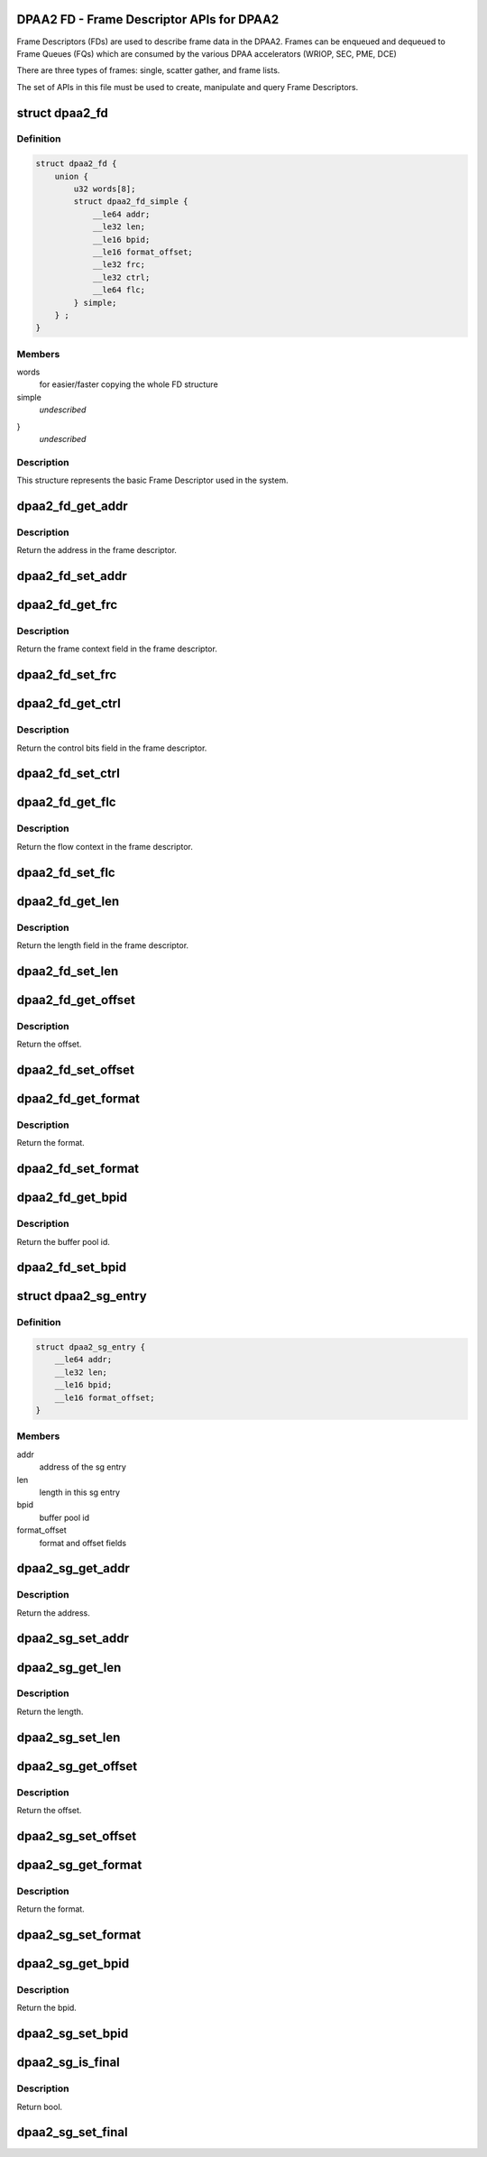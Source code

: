 .. -*- coding: utf-8; mode: rst -*-
.. src-file: drivers/staging/fsl-mc/include/dpaa2-fd.h

.. _`dpaa2-fd---frame-descriptor-apis-for-dpaa2`:

DPAA2 FD - Frame Descriptor APIs for DPAA2
==========================================

Frame Descriptors (FDs) are used to describe frame data in the DPAA2.
Frames can be enqueued and dequeued to Frame Queues (FQs) which are consumed
by the various DPAA accelerators (WRIOP, SEC, PME, DCE)

There are three types of frames: single, scatter gather, and frame lists.

The set of APIs in this file must be used to create, manipulate and
query Frame Descriptors.

.. _`dpaa2_fd`:

struct dpaa2_fd
===============

.. c:type:: struct dpaa2_fd

    Struct describing FDs

.. _`dpaa2_fd.definition`:

Definition
----------

.. code-block:: c

    struct dpaa2_fd {
        union {
            u32 words[8];
            struct dpaa2_fd_simple {
                __le64 addr;
                __le32 len;
                __le16 bpid;
                __le16 format_offset;
                __le32 frc;
                __le32 ctrl;
                __le64 flc;
            } simple;
        } ;
    }

.. _`dpaa2_fd.members`:

Members
-------

words
    for easier/faster copying the whole FD structure

simple
    *undescribed*

}
    *undescribed*

.. _`dpaa2_fd.description`:

Description
-----------

This structure represents the basic Frame Descriptor used in the system.

.. _`dpaa2_fd_get_addr`:

dpaa2_fd_get_addr
=================

.. c:function:: dma_addr_t dpaa2_fd_get_addr(const struct dpaa2_fd *fd)

    get the addr field of frame descriptor

    :param const struct dpaa2_fd \*fd:
        the given frame descriptor

.. _`dpaa2_fd_get_addr.description`:

Description
-----------

Return the address in the frame descriptor.

.. _`dpaa2_fd_set_addr`:

dpaa2_fd_set_addr
=================

.. c:function:: void dpaa2_fd_set_addr(struct dpaa2_fd *fd, dma_addr_t addr)

    Set the addr field of frame descriptor

    :param struct dpaa2_fd \*fd:
        the given frame descriptor

    :param dma_addr_t addr:
        the address needs to be set in frame descriptor

.. _`dpaa2_fd_get_frc`:

dpaa2_fd_get_frc
================

.. c:function:: u32 dpaa2_fd_get_frc(const struct dpaa2_fd *fd)

    Get the frame context in the frame descriptor

    :param const struct dpaa2_fd \*fd:
        the given frame descriptor

.. _`dpaa2_fd_get_frc.description`:

Description
-----------

Return the frame context field in the frame descriptor.

.. _`dpaa2_fd_set_frc`:

dpaa2_fd_set_frc
================

.. c:function:: void dpaa2_fd_set_frc(struct dpaa2_fd *fd, u32 frc)

    Set the frame context in the frame descriptor

    :param struct dpaa2_fd \*fd:
        the given frame descriptor

    :param u32 frc:
        the frame context needs to be set in frame descriptor

.. _`dpaa2_fd_get_ctrl`:

dpaa2_fd_get_ctrl
=================

.. c:function:: u32 dpaa2_fd_get_ctrl(const struct dpaa2_fd *fd)

    Get the control bits in the frame descriptor

    :param const struct dpaa2_fd \*fd:
        the given frame descriptor

.. _`dpaa2_fd_get_ctrl.description`:

Description
-----------

Return the control bits field in the frame descriptor.

.. _`dpaa2_fd_set_ctrl`:

dpaa2_fd_set_ctrl
=================

.. c:function:: void dpaa2_fd_set_ctrl(struct dpaa2_fd *fd, u32 ctrl)

    Set the control bits in the frame descriptor

    :param struct dpaa2_fd \*fd:
        the given frame descriptor

    :param u32 ctrl:
        the control bits to be set in the frame descriptor

.. _`dpaa2_fd_get_flc`:

dpaa2_fd_get_flc
================

.. c:function:: dma_addr_t dpaa2_fd_get_flc(const struct dpaa2_fd *fd)

    Get the flow context in the frame descriptor

    :param const struct dpaa2_fd \*fd:
        the given frame descriptor

.. _`dpaa2_fd_get_flc.description`:

Description
-----------

Return the flow context in the frame descriptor.

.. _`dpaa2_fd_set_flc`:

dpaa2_fd_set_flc
================

.. c:function:: void dpaa2_fd_set_flc(struct dpaa2_fd *fd, dma_addr_t flc_addr)

    Set the flow context field of frame descriptor

    :param struct dpaa2_fd \*fd:
        the given frame descriptor

    :param dma_addr_t flc_addr:
        the flow context needs to be set in frame descriptor

.. _`dpaa2_fd_get_len`:

dpaa2_fd_get_len
================

.. c:function:: u32 dpaa2_fd_get_len(const struct dpaa2_fd *fd)

    Get the length in the frame descriptor

    :param const struct dpaa2_fd \*fd:
        the given frame descriptor

.. _`dpaa2_fd_get_len.description`:

Description
-----------

Return the length field in the frame descriptor.

.. _`dpaa2_fd_set_len`:

dpaa2_fd_set_len
================

.. c:function:: void dpaa2_fd_set_len(struct dpaa2_fd *fd, u32 len)

    Set the length field of frame descriptor

    :param struct dpaa2_fd \*fd:
        the given frame descriptor

    :param u32 len:
        the length needs to be set in frame descriptor

.. _`dpaa2_fd_get_offset`:

dpaa2_fd_get_offset
===================

.. c:function:: uint16_t dpaa2_fd_get_offset(const struct dpaa2_fd *fd)

    Get the offset field in the frame descriptor

    :param const struct dpaa2_fd \*fd:
        the given frame descriptor

.. _`dpaa2_fd_get_offset.description`:

Description
-----------

Return the offset.

.. _`dpaa2_fd_set_offset`:

dpaa2_fd_set_offset
===================

.. c:function:: void dpaa2_fd_set_offset(struct dpaa2_fd *fd, uint16_t offset)

    Set the offset field of frame descriptor

    :param struct dpaa2_fd \*fd:
        the given frame descriptor

    :param uint16_t offset:
        the offset needs to be set in frame descriptor

.. _`dpaa2_fd_get_format`:

dpaa2_fd_get_format
===================

.. c:function:: enum dpaa2_fd_format dpaa2_fd_get_format(const struct dpaa2_fd *fd)

    Get the format field in the frame descriptor

    :param const struct dpaa2_fd \*fd:
        the given frame descriptor

.. _`dpaa2_fd_get_format.description`:

Description
-----------

Return the format.

.. _`dpaa2_fd_set_format`:

dpaa2_fd_set_format
===================

.. c:function:: void dpaa2_fd_set_format(struct dpaa2_fd *fd, enum dpaa2_fd_format format)

    Set the format field of frame descriptor

    :param struct dpaa2_fd \*fd:
        the given frame descriptor

    :param enum dpaa2_fd_format format:
        the format needs to be set in frame descriptor

.. _`dpaa2_fd_get_bpid`:

dpaa2_fd_get_bpid
=================

.. c:function:: uint16_t dpaa2_fd_get_bpid(const struct dpaa2_fd *fd)

    Get the bpid field in the frame descriptor

    :param const struct dpaa2_fd \*fd:
        the given frame descriptor

.. _`dpaa2_fd_get_bpid.description`:

Description
-----------

Return the buffer pool id.

.. _`dpaa2_fd_set_bpid`:

dpaa2_fd_set_bpid
=================

.. c:function:: void dpaa2_fd_set_bpid(struct dpaa2_fd *fd, uint16_t bpid)

    Set the bpid field of frame descriptor

    :param struct dpaa2_fd \*fd:
        the given frame descriptor

    :param uint16_t bpid:
        buffer pool id to be set

.. _`dpaa2_sg_entry`:

struct dpaa2_sg_entry
=====================

.. c:type:: struct dpaa2_sg_entry

    the scatter-gathering structure

.. _`dpaa2_sg_entry.definition`:

Definition
----------

.. code-block:: c

    struct dpaa2_sg_entry {
        __le64 addr;
        __le32 len;
        __le16 bpid;
        __le16 format_offset;
    }

.. _`dpaa2_sg_entry.members`:

Members
-------

addr
    address of the sg entry

len
    length in this sg entry

bpid
    buffer pool id

format_offset
    format and offset fields

.. _`dpaa2_sg_get_addr`:

dpaa2_sg_get_addr
=================

.. c:function:: dma_addr_t dpaa2_sg_get_addr(const struct dpaa2_sg_entry *sg)

    Get the address from SG entry

    :param const struct dpaa2_sg_entry \*sg:
        the given scatter-gathering object

.. _`dpaa2_sg_get_addr.description`:

Description
-----------

Return the address.

.. _`dpaa2_sg_set_addr`:

dpaa2_sg_set_addr
=================

.. c:function:: void dpaa2_sg_set_addr(struct dpaa2_sg_entry *sg, dma_addr_t addr)

    Set the address in SG entry

    :param struct dpaa2_sg_entry \*sg:
        the given scatter-gathering object

    :param dma_addr_t addr:
        the address to be set

.. _`dpaa2_sg_get_len`:

dpaa2_sg_get_len
================

.. c:function:: u32 dpaa2_sg_get_len(const struct dpaa2_sg_entry *sg)

    Get the length in SG entry

    :param const struct dpaa2_sg_entry \*sg:
        the given scatter-gathering object

.. _`dpaa2_sg_get_len.description`:

Description
-----------

Return the length.

.. _`dpaa2_sg_set_len`:

dpaa2_sg_set_len
================

.. c:function:: void dpaa2_sg_set_len(struct dpaa2_sg_entry *sg, u32 len)

    Set the length in SG entry

    :param struct dpaa2_sg_entry \*sg:
        the given scatter-gathering object

    :param u32 len:
        the length to be set

.. _`dpaa2_sg_get_offset`:

dpaa2_sg_get_offset
===================

.. c:function:: u16 dpaa2_sg_get_offset(const struct dpaa2_sg_entry *sg)

    Get the offset in SG entry

    :param const struct dpaa2_sg_entry \*sg:
        the given scatter-gathering object

.. _`dpaa2_sg_get_offset.description`:

Description
-----------

Return the offset.

.. _`dpaa2_sg_set_offset`:

dpaa2_sg_set_offset
===================

.. c:function:: void dpaa2_sg_set_offset(struct dpaa2_sg_entry *sg, u16 offset)

    Set the offset in SG entry

    :param struct dpaa2_sg_entry \*sg:
        the given scatter-gathering object

    :param u16 offset:
        the offset to be set

.. _`dpaa2_sg_get_format`:

dpaa2_sg_get_format
===================

.. c:function:: enum dpaa2_sg_format dpaa2_sg_get_format(const struct dpaa2_sg_entry *sg)

    Get the SG format in SG entry

    :param const struct dpaa2_sg_entry \*sg:
        the given scatter-gathering object

.. _`dpaa2_sg_get_format.description`:

Description
-----------

Return the format.

.. _`dpaa2_sg_set_format`:

dpaa2_sg_set_format
===================

.. c:function:: void dpaa2_sg_set_format(struct dpaa2_sg_entry *sg, enum dpaa2_sg_format format)

    Set the SG format in SG entry

    :param struct dpaa2_sg_entry \*sg:
        the given scatter-gathering object

    :param enum dpaa2_sg_format format:
        the format to be set

.. _`dpaa2_sg_get_bpid`:

dpaa2_sg_get_bpid
=================

.. c:function:: u16 dpaa2_sg_get_bpid(const struct dpaa2_sg_entry *sg)

    Get the buffer pool id in SG entry

    :param const struct dpaa2_sg_entry \*sg:
        the given scatter-gathering object

.. _`dpaa2_sg_get_bpid.description`:

Description
-----------

Return the bpid.

.. _`dpaa2_sg_set_bpid`:

dpaa2_sg_set_bpid
=================

.. c:function:: void dpaa2_sg_set_bpid(struct dpaa2_sg_entry *sg, u16 bpid)

    Set the buffer pool id in SG entry

    :param struct dpaa2_sg_entry \*sg:
        the given scatter-gathering object

    :param u16 bpid:
        the bpid to be set

.. _`dpaa2_sg_is_final`:

dpaa2_sg_is_final
=================

.. c:function:: bool dpaa2_sg_is_final(const struct dpaa2_sg_entry *sg)

    Check final bit in SG entry

    :param const struct dpaa2_sg_entry \*sg:
        the given scatter-gathering object

.. _`dpaa2_sg_is_final.description`:

Description
-----------

Return bool.

.. _`dpaa2_sg_set_final`:

dpaa2_sg_set_final
==================

.. c:function:: void dpaa2_sg_set_final(struct dpaa2_sg_entry *sg, bool final)

    Set the final bit in SG entry

    :param struct dpaa2_sg_entry \*sg:
        the given scatter-gathering object

    :param bool final:
        the final boolean to be set

.. This file was automatic generated / don't edit.

